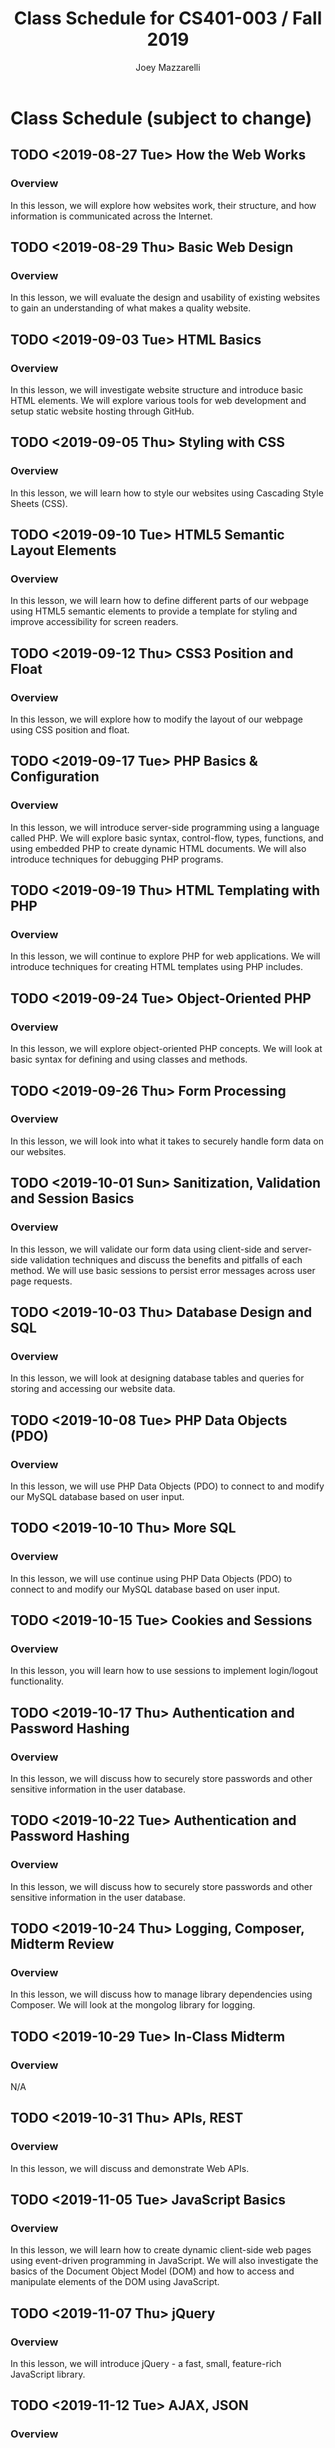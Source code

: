 #+TITLE:	Class Schedule for CS401-003 / Fall 2019
#+AUTHOR:	Joey Mazzarelli
#+EMAIL:	joeymazzarelli@boisestate.edu

* Class Schedule (subject to change)
** TODO <2019-08-27 Tue> How the Web Works
*** Overview
In this lesson, we will explore how websites work, their structure, and how information is communicated across the Internet.
** TODO <2019-08-29 Thu> Basic Web Design
*** Overview
In this lesson, we will evaluate the design and usability of existing websites to gain an understanding of what makes a quality website.
** TODO <2019-09-03 Tue> HTML Basics
*** Overview
In this lesson, we will investigate website structure and introduce basic HTML elements. We will explore various tools for web development and setup static website hosting through GitHub.
** TODO <2019-09-05 Thu> Styling with CSS
*** Overview
In this lesson, we will learn how to style our websites using Cascading Style Sheets (CSS).
** TODO <2019-09-10 Tue> HTML5 Semantic Layout Elements
*** Overview
In this lesson, we will learn how to define different parts of our webpage using HTML5 semantic elements to provide a template for styling and improve accessibility for screen readers.
** TODO <2019-09-12 Thu> CSS3 Position and Float
*** Overview
In this lesson, we will explore how to modify the layout of our webpage using CSS position and float.
** TODO <2019-09-17 Tue> PHP Basics & Configuration
*** Overview
In this lesson, we will introduce server-side programming using a language called PHP. We will explore basic syntax, control-flow, types, functions, and using embedded PHP to create dynamic HTML documents. We will also introduce techniques for debugging PHP programs.
** TODO <2019-09-19 Thu> HTML Templating with PHP
*** Overview
In this lesson, we will continue to explore PHP for web applications. We will introduce techniques for creating HTML templates using PHP includes.
** TODO <2019-09-24 Tue> Object-Oriented PHP
*** Overview
In this lesson, we will explore object-oriented PHP concepts. We will look at basic syntax for defining and using classes and methods.
** TODO <2019-09-26 Thu> Form Processing
*** Overview
In this lesson, we will look into what it takes to securely handle form data on our websites.
** TODO <2019-10-01 Sun> Sanitization, Validation and Session Basics
*** Overview
In this lesson, we will validate our form data using client-side and server-side validation techniques and discuss the benefits and pitfalls of each method. We will use basic sessions to persist error messages across user page requests.
** TODO <2019-10-03 Thu> Database Design and SQL
*** Overview
In this lesson, we will look at designing database tables and queries for storing and accessing our website data.
** TODO <2019-10-08 Tue> PHP Data Objects (PDO)
*** Overview
In this lesson, we will use PHP Data Objects (PDO)  to connect to and modify our MySQL database based on user input.
** TODO <2019-10-10 Thu> More SQL
*** Overview
In this lesson, we will use continue using PHP Data Objects (PDO)  to connect to and modify our MySQL database based on user input.
** TODO <2019-10-15 Tue> Cookies and Sessions
*** Overview
In this lesson, you will learn how to use sessions to implement login/logout functionality.
** TODO <2019-10-17 Thu> Authentication and Password Hashing
*** Overview
In this lesson, we will discuss how to securely store passwords and other sensitive information in the user database.
** TODO <2019-10-22 Tue> Authentication and Password Hashing
*** Overview
In this lesson, we will discuss how to securely store passwords and other sensitive information in the user database.
** TODO <2019-10-24 Thu> Logging, Composer, Midterm Review
*** Overview
In this lesson, we will discuss how to manage library dependencies using Composer. We will look at the mongolog library for logging.
** TODO <2019-10-29 Tue> In-Class Midterm
*** Overview
N/A
** TODO <2019-10-31 Thu> APIs, REST
*** Overview
In this lesson, we will discuss and demonstrate Web APIs.
** TODO <2019-11-05 Tue> JavaScript Basics
*** Overview
In this lesson, we will learn how to create dynamic client-side web pages using event-driven programming in JavaScript. We will also investigate the basics of the Document Object Model (DOM) and how to access and manipulate elements of the DOM using JavaScript.
** TODO <2019-11-07 Thu> jQuery
*** Overview
In this lesson, we will introduce jQuery - a fast, small, feature-rich JavaScript library.
** TODO <2019-11-12 Tue> AJAX, JSON
*** Overview
In this lesson, we will discuss and demonstrate how to use Asynchronous JavaScript and XML (AJAX) to create asynchronous web applications allowing us to change the content of our web pages without reloading the entire page. We will also discuss JavaScript Object Notation (JSON) - a popular format for exchanging data between a web server and client.
** TODO <2019-11-14 Thu> Web Accessibility
*** Overview
In this lesson, we will discuss web accessibility standards and why it is important to make websites accessible.
** TODO <2019-11-19 Tue> Security, common exploits
*** Overview
In this lesson, we will explore common website attacks and how to prevent them.
** TODO <2019-11-21 Thu> Security, best practices
*** Overview
In this lesson, we will improve our website security by implementing best practices on our web server.
** TODO <2019-11-26 Tue> No class (Thanksgiving)
*** Overview
N/A
** TODO <2019-11-28 Thu> No class (Thanksgiving)
*** Overview
N/A
** TODO <2019-12-03 Tue> Frameworks, MVC
*** Overview
In this lesson, we will introduce the concept of a web framework and the Model-View-Controller (MVC) pattern.
** TODO <2019-12-05 Thu> Project Presentations
*** Overview
N/A
** TODO <2019-12-10 Tue> Project Presentations
*** Overview
N/A
** TODO <2019-12-12 Thu> Project Presentations
*** Overview
N/A
** TODO <2019-12-17 Tue> Final Exam?
*** Overview
N/A
** TODO <2019-12-19 Thu> Final Exam?
*** Overview
N/A
